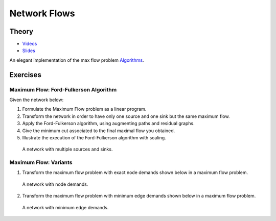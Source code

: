 .. _flows:


*************************************************************************************************
Network Flows
*************************************************************************************************

Theory
=======================================


* `Videos <https://youtube.com/playlist?list=PLq6RpCDkJMyr5nx6tY1MVm-i7Pn9JcCM1>`_
* `Slides  <https://www.icloud.com/keynote/0t_dCJiKbYTXbaevE-bU96rmg#09-flows>`_

An elegant implementation of the max flow problem `Algorithms <https://algs4.cs.princeton.edu/64maxflow/>`_.


Exercises
=======================================

Maximum Flow: Ford-Fulkerson Algorithm
"""""""""""""""""""""""""""""""""""""""

Given the network below:

#. Formulate the Maximum Flow problem as a linear program.
#. Transform the network in order to have only one source and one sink but the same maximum flow.
#. Apply the Ford-Fulkerson algorithm, using augmenting paths and residual graphs.
#. Give the minimum cut associated to the final maximal flow you obtained.
#. Illustrate the execution of the Ford-Fulkerson algorithm with scaling.

.. figure:: network1.png
   :width: 400px

   A network with multiple sources and sinks.

Maximum Flow: Variants
"""""""""""""""""""""""""""""""""""""""

1. Transform the maximum flow problem with exact node demands shown below in a maximum flow problem.

.. figure:: network2.png
   :width: 400px

   A network with node demands.

2. Transform the maximum flow problem with minimum edge demands shown below in a maximum flow problem.

.. figure:: network3.png
   :width: 500px

   A network with minimum edge demands.
